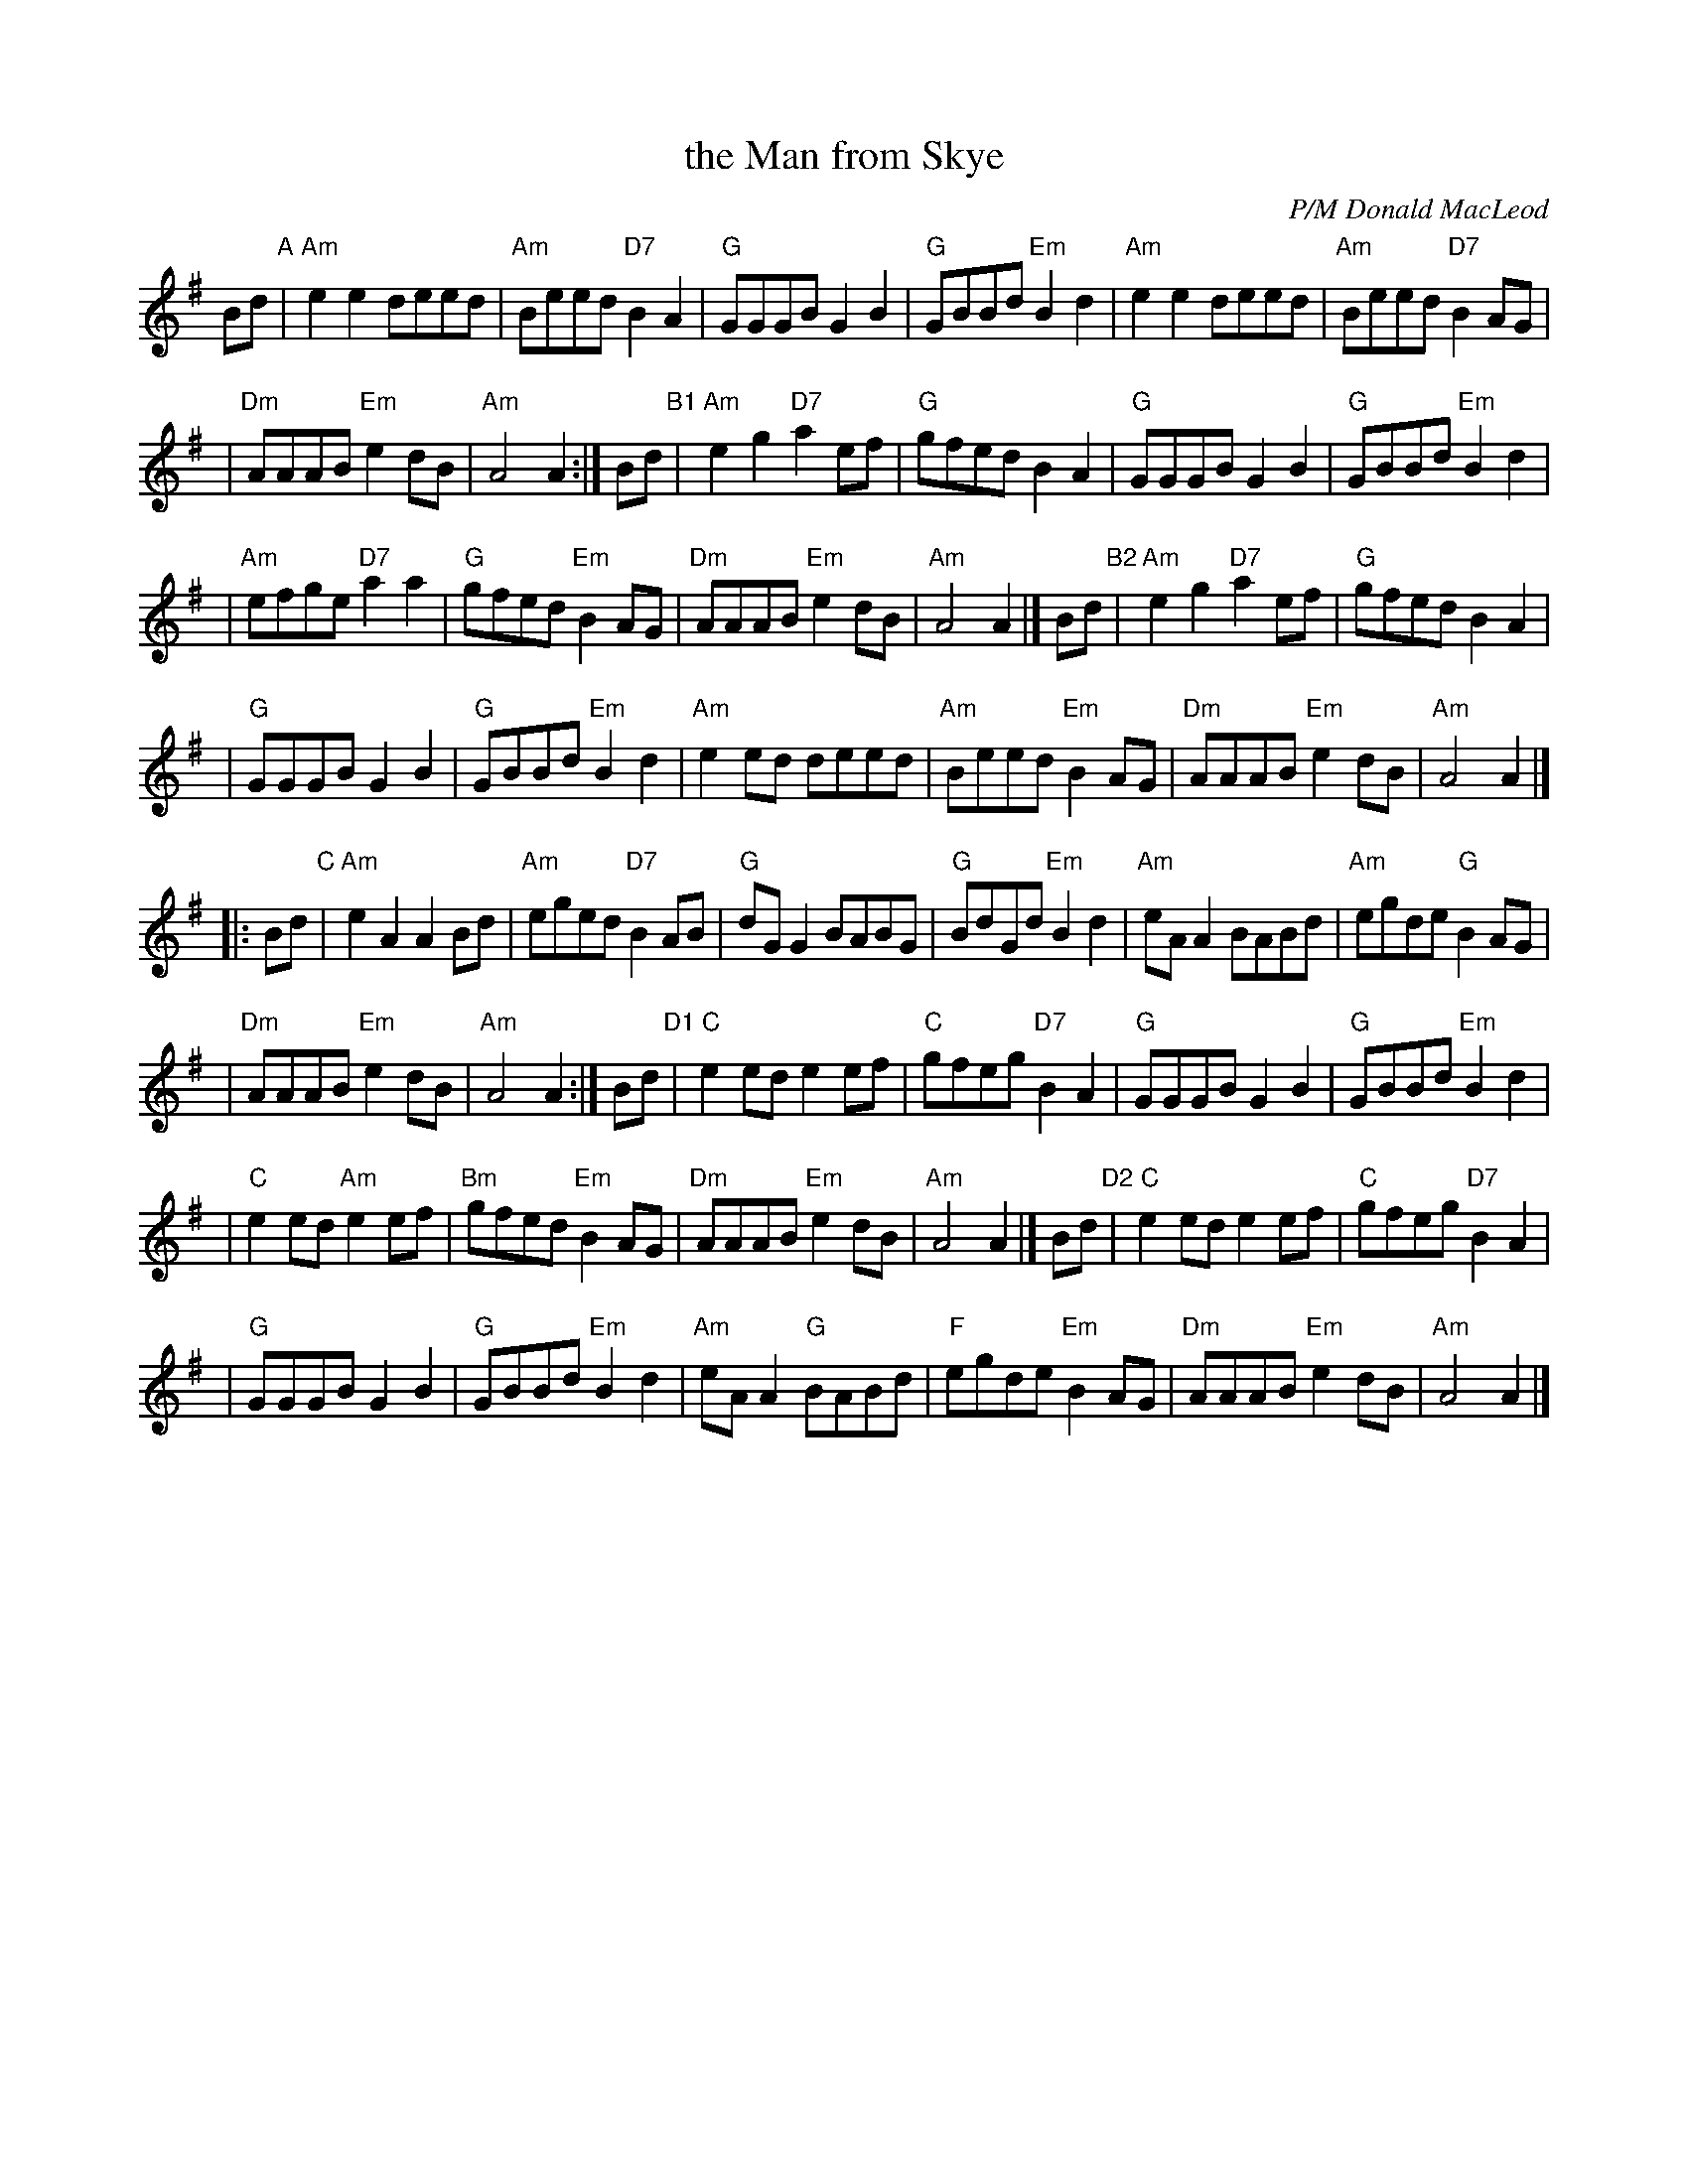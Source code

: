 X: 1
T: the Man from Skye
C: P/M Donald MacLeod
R: hornpipe
Z: 2010 John Chambers <jc:trillian.mit.edu>
S: handwritten MS of unknown origin (labelled "S.G.")
N: Play with a dotten rhythm.
M: C\
L: 1/8
K: Ador
Bd "A"\
| "Am"e2e2 deed | "Am"Beed "D7"B2A2 \
| "G"GGGB G2B2 | "G"GBBd "Em"B2d2 \
| "Am"e2e2 deed | "Am"Beed "D7"B2AG |
| "Dm"AAAB "Em"e2dB | "Am"A4 A2 :|\
Bd "B1"\
| "Am"e2g2 "D7"a2ef | "G"gfed B2A2 \
| "G"GGGB G2B2 | "G"GBBd "Em"B2d2 |
| "Am"efge "D7"a2a2 | "G"gfed "Em"B2AG \
| "Dm"AAAB "Em"e2dB | "Am"A4 A2 |]\
Bd "B2"\
| "Am"e2g2 "D7"a2ef | "G"gfed B2A2 |
| "G"GGGB G2B2 | "G"GBBd "Em"B2d2 \
| "Am"e2ed deed | "Am"Beed "Em"B2AG \
| "Dm"AAAB "Em"e2dB | "Am"A4 A2 |]
|: Bd "C"\
| "Am"e2A2 A2Bd | "Am"eged "D7"B2AB \
| "G"dGG2 BABG | "G"BdGd "Em"B2d2 \
| "Am"eA A2 BABd | "Am"egde "G"B2AG |
| "Dm"AAAB "Em"e2dB | "Am"A4 A2 :|\
Bd "D1"\
| "C"e2ed e2ef | "C"gfeg "D7"B2A2 \
| "G"GGGB G2B2 | "G"GBBd "Em"B2d2 |
| "C"e2ed "Am"e2ef | "Bm"gfed "Em"B2AG \
| "Dm"AAAB "Em"e2dB | "Am"A4 A2 |]\
Bd "D2"\
| "C"e2ed e2ef | "C"gfeg "D7"B2A2 |
| "G"GGGB G2B2 | "G"GBBd "Em"B2d2 \
| "Am"eA A2 "G"BABd | "F"egde "Em"B2AG \
| "Dm"AAAB "Em"e2dB | "Am"A4 A2 |]
